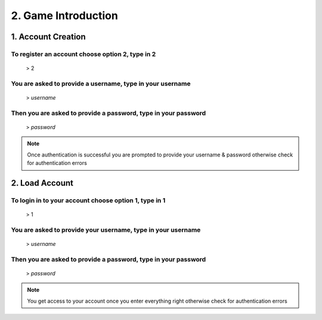2. Game Introduction
==================

*****
1. Account Creation
*****

To register an account choose option 2, type in 2
#####

	> 2


You are asked to provide a username, type in your username
######

	> *username*


Then you are asked to provide a password, type in your password
######

	> *password*


.. note:: 
	Once authentication is successful you are prompted to provide your username & password otherwise check for authentication errors


*****
2. Load Account
*****

To login in to your account choose option 1, type in 1
#######

	> 1

You are asked to provide your username, type in your username
#######

	> *username*


Then you are asked to provide a password, type in your password
######

	> *password*


.. note:: 
	You get access to your account once you enter everything right otherwise check for authentication errors	
